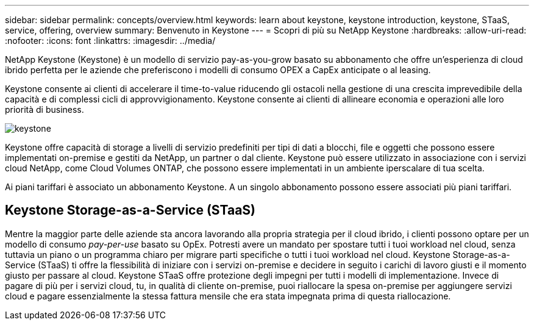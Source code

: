 ---
sidebar: sidebar 
permalink: concepts/overview.html 
keywords: learn about keystone, keystone introduction, keystone, STaaS, service, offering, overview 
summary: Benvenuto in Keystone 
---
= Scopri di più su NetApp Keystone
:hardbreaks:
:allow-uri-read: 
:nofooter: 
:icons: font
:linkattrs: 
:imagesdir: ../media/


[role="lead"]
NetApp Keystone (Keystone) è un modello di servizio pay-as-you-grow basato su abbonamento che offre un'esperienza di cloud ibrido perfetta per le aziende che preferiscono i modelli di consumo OPEX a CapEx anticipate o al leasing.

Keystone consente ai clienti di accelerare il time-to-value riducendo gli ostacoli nella gestione di una crescita imprevedibile della capacità e di complessi cicli di approvvigionamento. Keystone consente ai clienti di allineare economia e operazioni alle loro priorità di business.

image:nkfsosm_image2.png["keystone"]

Keystone offre capacità di storage a livelli di servizio predefiniti per tipi di dati a blocchi, file e oggetti che possono essere implementati on-premise e gestiti da NetApp, un partner o dal cliente. Keystone può essere utilizzato in associazione con i servizi cloud NetApp, come Cloud Volumes ONTAP, che possono essere implementati in un ambiente iperscalare di tua scelta.

Ai piani tariffari è associato un abbonamento Keystone. A un singolo abbonamento possono essere associati più piani tariffari.



== Keystone Storage-as-a-Service (STaaS)

Mentre la maggior parte delle aziende sta ancora lavorando alla propria strategia per il cloud ibrido, i clienti possono optare per un modello di consumo _pay-per-use_ basato su OpEx. Potresti avere un mandato per spostare tutti i tuoi workload nel cloud, senza tuttavia un piano o un programma chiaro per migrare parti specifiche o tutti i tuoi workload nel cloud. Keystone Storage-as-a-Service (STaaS) ti offre la flessibilità di iniziare con i servizi on-premise e decidere in seguito i carichi di lavoro giusti e il momento giusto per passare al cloud. Keystone STaaS offre protezione degli impegni per tutti i modelli di implementazione. Invece di pagare di più per i servizi cloud, tu, in qualità di cliente on-premise, puoi riallocare la spesa on-premise per aggiungere servizi cloud e pagare essenzialmente la stessa fattura mensile che era stata impegnata prima di questa riallocazione.
